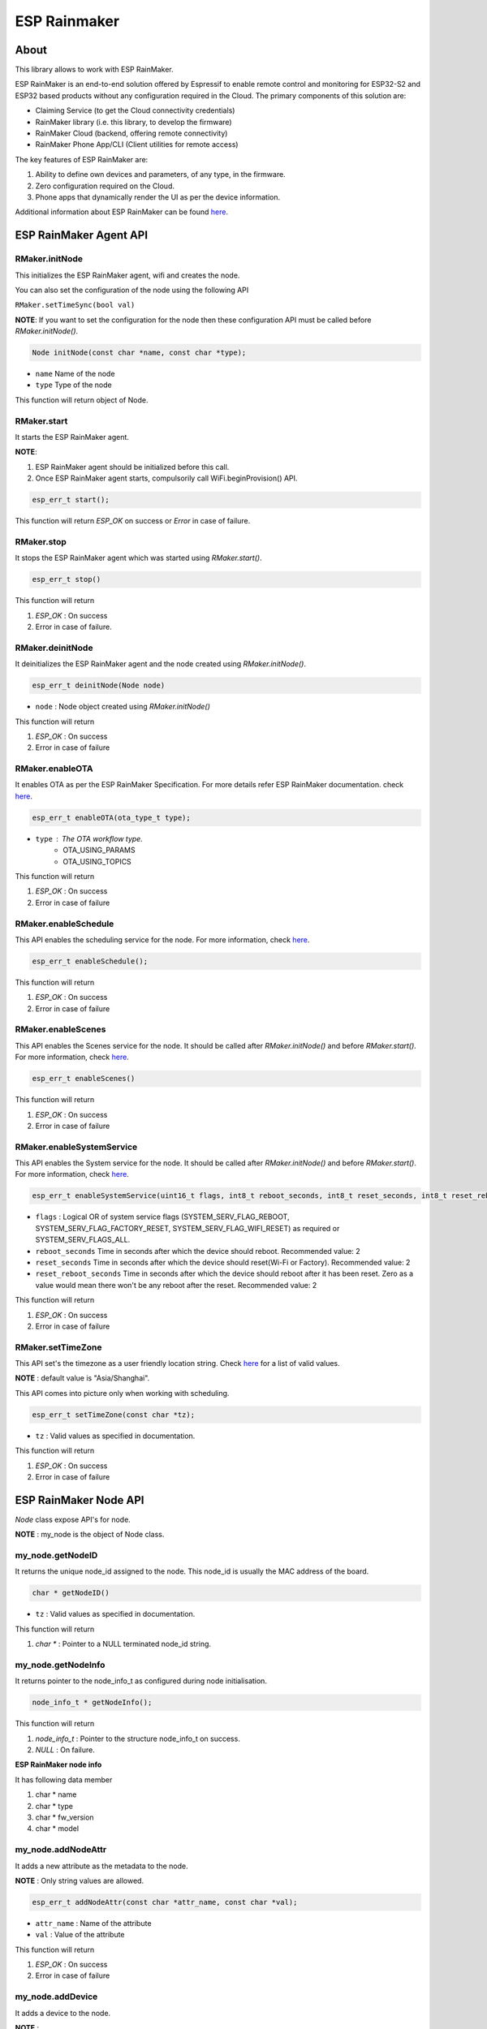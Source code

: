#############
ESP Rainmaker
#############

About
-----

This library allows to work with ESP RainMaker.

ESP RainMaker is an end-to-end solution offered by Espressif to enable remote control and monitoring for ESP32-S2 and ESP32 based products without any configuration required in the Cloud. The primary components of this solution are:

- Claiming Service (to get the Cloud connectivity credentials)
- RainMaker library (i.e. this library, to develop the firmware)
- RainMaker Cloud (backend, offering remote connectivity)
- RainMaker Phone App/CLI (Client utilities for remote access)

The key features of ESP RainMaker are:

1. Ability to define own devices and parameters, of any type, in the firmware.
2. Zero configuration required on the Cloud.
3. Phone apps that dynamically render the UI as per the device information.

Additional information about ESP RainMaker can be found `here <https://rainmaker.espressif.com/>`__.


ESP RainMaker Agent API
-----------------------

RMaker.initNode
***************

This initializes the ESP RainMaker agent, wifi and creates the node.

You can also set the configuration of the node using the following API

``RMaker.setTimeSync(bool val)``

**NOTE**: If you want to set the configuration for the node then these configuration API must be called before `RMaker.initNode()`.

.. code-block:: arduino

    Node initNode(const char *name, const char *type);

* ``name`` Name of the node
* ``type`` Type of the node

This function will return object of Node.

RMaker.start
************

It starts the ESP RainMaker agent.

**NOTE**:

1. ESP RainMaker agent should be initialized before this call.
2. Once ESP RainMaker agent starts, compulsorily call WiFi.beginProvision() API.

.. code-block:: arduino

    esp_err_t start();

This function will return `ESP_OK` on success or  `Error` in case of failure.

RMaker.stop
***********

It stops the ESP RainMaker agent which was started using `RMaker.start()`.

.. code-block:: arduino

    esp_err_t stop()

This function will return

1. `ESP_OK` : On success
2. Error in case of failure.

RMaker.deinitNode
*****************

It deinitializes the ESP RainMaker agent and the node created using `RMaker.initNode()`.

.. code-block:: arduino

    esp_err_t deinitNode(Node node)

* ``node`` : Node object created using `RMaker.initNode()`

This function will return

1. `ESP_OK` : On success
2. Error in case of failure

RMaker.enableOTA
****************

It enables OTA as per the ESP RainMaker Specification. For more details refer ESP RainMaker documentation. check `here <https://rainmaker.espressif.com/docs/ota.html>`__.

.. code-block:: arduino

    esp_err_t enableOTA(ota_type_t type);

* ``type`` : The OTA workflow type.
    - OTA_USING_PARAMS
    - OTA_USING_TOPICS

This function will return

1. `ESP_OK` : On success
2. Error in case of failure

RMaker.enableSchedule
*********************

This API enables the scheduling service for the node. For more information, check `here <https://rainmaker.espressif.com/docs/scheduling.html>`__.

.. code-block:: arduino

    esp_err_t enableSchedule();

This function will return

1. `ESP_OK` : On success
2. Error in case of failure

RMaker.enableScenes
*******************

This API enables the Scenes service for the node. It should be called after `RMaker.initNode()` and before `RMaker.start()`.
For more information, check `here <https://rainmaker.espressif.com/docs/scenes.html>`__.

.. code-block:: arduino

    esp_err_t enableScenes()

This function will return

1. `ESP_OK` : On success
2. Error in case of failure

RMaker.enableSystemService
**************************

This API enables the System service for the node. It should be called after `RMaker.initNode()` and before `RMaker.start()`.
For more information, check `here <https://rainmaker.espressif.com/docs/sys-service.html>`__.

.. code-block:: arduino

    esp_err_t enableSystemService(uint16_t flags, int8_t reboot_seconds, int8_t reset_seconds, int8_t reset_reboot_seconds)

* ``flags`` : Logical OR of system service flags (SYSTEM_SERV_FLAG_REBOOT, SYSTEM_SERV_FLAG_FACTORY_RESET, SYSTEM_SERV_FLAG_WIFI_RESET) as required or SYSTEM_SERV_FLAGS_ALL. 
* ``reboot_seconds`` Time in seconds after which the device should reboot. Recommended value: 2
* ``reset_seconds`` Time in seconds after which the device should reset(Wi-Fi or Factory). Recommended value: 2
* ``reset_reboot_seconds`` Time in seconds after which the device should reboot after it has been reset. Zero as a value would mean there won't be any reboot after the reset. Recommended value: 2

This function will return

1. `ESP_OK` : On success
2. Error in case of failure

RMaker.setTimeZone
******************

This API set's the timezone as a user friendly location string. Check
`here <https://rainmaker.espressif.com/docs/time-service.html>`__ for a list of valid values.

**NOTE** : default value is "Asia/Shanghai".

This API comes into picture only when working with scheduling.

.. code-block:: arduino

    esp_err_t setTimeZone(const char *tz);

* ``tz`` : Valid values as specified in documentation.

This function will return

1. `ESP_OK` : On success
2. Error in case of failure

ESP RainMaker Node API
-----------------------

`Node` class expose API's for node.

**NOTE** : my_node is the object of Node class.

my_node.getNodeID
*****************

It returns the unique node_id assigned to the node. This node_id is usually the MAC address of the board.

.. code-block:: arduino

    char * getNodeID()

* ``tz`` : Valid values as specified in documentation.

This function will return

1. `char *` : Pointer to a NULL terminated node_id string.

my_node.getNodeInfo
*******************

It returns pointer to the node_info_t as configured during node initialisation.

.. code-block:: arduino

    node_info_t * getNodeInfo();

This function will return

1. `node_info_t` : Pointer to the structure node_info_t on success.
2. `NULL` : On failure.

**ESP RainMaker node info**

It has following data member

1. char * name
2. char * type
3. char * fw_version
4. char * model

my_node.addNodeAttr
*******************

It adds a new attribute as the metadata to the node.

**NOTE** : Only string values are allowed.

.. code-block:: arduino

    esp_err_t addNodeAttr(const char *attr_name, const char *val);

* ``attr_name`` : Name of the attribute
* ``val`` : Value of the attribute

This function will return

1. `ESP_OK` : On success
2. Error in case of failure

my_node.addDevice
*****************

It adds a device to the node.

**NOTE** :

- This is the mandatory API to register device to node.
- Single Node can have multiple devices.
- Device name should be unique for each device.

.. code-block:: arduino

    esp_err_t addDevice(Device device);

* ``device`` : Device object

This function will return

1. `ESP_OK` : On success
2. Error in case of failure

my_node.removeDevice
********************

It removes a device from the node.

.. code-block:: arduino

    esp_err_t removeDevice(Device device);

* ``device`` : Device object

This function will return

1. `ESP_OK` : On success
2. Error in case of failure

ESP RainMaker Device API
-----------------------------

`Device` class expose API's for virtual devices on the node.
Parameterized constructor is defined which creates the virtual device on the node. Using Device class object you can create your own device.

**NOTE** : my_device is the object of Device class

.. code-block:: arduino

    Device my_device(const char *dev_name, const char *dev_type, void *priv_data);

* ``dev_name`` : Unique device name
* ``dev_type`` : Optional device type. It can be kept NULL.
    * Standard Device Types
        * ESP_RMAKER_DEVICE_SWITCH
        * ESP_RMAKER_DEVICE_LIGHTBULB
        * ESP_RMAKER_DEVICE_FAN
        * ESP_RMAKER_DEVICE_TEMP_SENSOR
* ``priv_data`` : Private data associated with the device. This will be passed to the callbacks.

**NOTE** : This created device should be added to the node using ``my_node.addDevice(my_device);``

- Sample example

.. code-block:: arduino

    Device my_device("Switch");
    Device my_device("Switch1", NULL, NULL);

- Here, dev_name is compulsory, rest are optional.
- Node can have multiple device, each device should have unique device name.

**Standard Devices**

- Classes are defined for the standard devices.
- Creating object of these class creates the standard device with default parameters to it.
- Class for standard devices
    * Switch
    * LightBulb
    * TemperatureSensor
    * Fan

.. code-block:: arduino

    Switch my_switch(const char *dev_name, void *priv_data, bool power);

* ``dev_name`` : Unique device name by default it is "switch" for switch device.
* ``priv_data`` : Private data associated with the device. This will be passed to the callbacks.
* ``power`` : It is the value that can be set for primary parameter.

Sample example for standard device.

.. code-block:: arduino

    Switch switch1;
    Switch switch2("switch2", NULL, true);

- `"switch2"` : Name for standard device.
- `NULL` : Private data for the device, which will be used in callback.
- `true` : Default value for the primary param, in case of switch it is power.

**NOTE**: No parameter are compulsory for standard devices. However if you are creating two objects of same standard class then in that case you will have to set the device name, if not then both device will have same name which is set by default, hence device will not get create. *Device name should be unique for each device.*

my_device.getDeviceName
***********************

It returns the name of the Device.

.. code-block:: arduino

    const char * getDeviceName();

* ``device`` : Device object

This function will return

- `char *`: Returns Device name.

**NOTE**: Each device on the node should have unique device name.

my_device.addDeviceAttr
***********************

It adds attribute to the device. Device attributes are reported only once after a boot-up as part of the node configuration. Eg. Serial Number

.. code-block:: arduino

    esp_err_t addDeviceAttr(const char *attr_name, const char *val);

* ``attr_name`` : Name of the attribute
* ``val`` : Value of the attribute

This funtion will return

1. `ESP_OK` : On success
2. Error in case  of failure

my_device.deleteDevice
**********************

It deletes the device created using parameterized constructor.

This device should be first removed from the node using `my_node.removeDevice(my_device)`.

.. code-block:: arduino

    esp_err_t deleteDevice();

This function will return

1. `ESP_OK` : On success
2. Error in case of failure

my_device.addXParam
*******************

It adds standard parameter to the device.

**NOTE**: X is the default name by which parameter is referred, you can specify your own name to each parameter.

- Eg. `my_device.addPowerParam(true)` here power parameter is referred with name Power.
- Eg. `my_device.addHueParam(12)` here hue parameter is referred with name Hue.

You can specify your own name to each parameter

- Eg. `my_device.addNameParam("NickName")` here name parameter is referred with name NickName.
- Eg. `my_device.addPowerParam(true, "FanPower")` here power parameter is referred with name FanPower.

**Standard Parameters**

* These are the standard parameters.
    * Name : ESP_RMAKER_DEF_NAME_PARAM
    * Power : ESP_RMAKER_DEF_POWER_NAME
    * Brightness : ESP_RMAKER_DEF_BRIGHTNESS_NAME
    * Hue : ESP_RMAKER_DEF_HUE_NAME
    * Saturation : ESP_RMAKER_DEF_SATURATION_NAME
    * Intensity : ESP_RMAKER_DEF_INTENSITY_NAME
    * CCT : ESP_RMAKER_DEF_CCT_NAME
    * Direction : ESP_RMAKER_DEF_DIRECTION_NAME
    * Speed : ESP_RMAKER_DEF_SPEED_NAME
    * Temperature : ESP_RMAKER_DEF_TEMPERATURE_NAME

.. code-block:: arduino

    esp_err_t addNameParam(const char *param_name = ESP_RMAKER_DEF_NAME_PARAM);
    esp_err_t addPowerParam(bool val, const char *param_name = ESP_RMAKER_DEF_POWER_NAME);
    esp_err_t addBrightnessParam(int val, const char *param_name = ESP_RMAKER_DEF_BRIGHTNESS_NAME);
    esp_err_t addHueParam(int val, const char *param_name = ESP_RMAKER_DEF_HUE_NAME);
    esp_err_t addSaturationParam(int val, const char *param_name = ESP_RMAKER_DEF_SATURATION_NAME);
    esp_err_t addIntensityParam(int val, const char *param_name = ESP_RMAKER_DEF_INTENSITY_NAME);
    esp_err_t addCCTParam(int val, const char *param_name = ESP_RMAKER_DEF_CCT_NAME);
    esp_err_t addDirectionParam(int val, const char *param_name = ESP_RMAKER_DEF_DIRECTION_NAME);
    esp_err_t addSpeedParam(int val, const char *param_name = ESP_RMAKER_DEF_SPEED_NAME);
    esp_err_t addTempratureParam(float val, const char *param_name = ESP_RMAKER_DEF_TEMPERATURE_NAME);

This function will return

1. `ESP_OK` : On success
2. Error in case of failure

**NOTE** : Care should be taken while accessing name of parameter. Above mentioned are the two ways using which default name of parameters can be accessed. Either LHS or RHS.

my_device.assignPrimaryParam
****************************

It assigns a parameter (already added using addXParam() or addParam()) as a primary parameter, which can be used by clients (phone apps specifically) to give prominence to it.

.. code-block:: arduino

    esp_err_t assignPrimaryParam(param_handle_t *param);

* ``param`` : Handle of the parameter. It is obtained using `my_device.getParamByName()`.

This function will return

1. `ESP_OK` : On success
2. Error in case of failure

my_device.getParamByName
************************

.. code-block:: arduino

    param_handle_t * getParamByName(const char *param_name);

* ``param_name`` : It is the name of the parameter which was added using addXparam() or addParam().

This function will return object of the parameter.

my_device.addParam
******************

It allows user to add custom parameter to the device created using `Param` class.

.. code-block:: arduino

    esp_err_t addParam(Param parameter);

* ``parameter`` : Object of Param

This function will return

1.`ESP_OK` : On success
2. Error in case of failure

**NOTE**: Param class exposes API's to create the custom parameter.

my_device.updateAndReportParam
******************************

It updates the parameter assosicated with particular device on ESP RainMaker cloud.

.. code-block:: arduino

    esp_err_t updateAndReportParam(const char *param_name, value);

* ``param_name`` : Name of the parameter
* ``value`` : Value to be updated. It can be int, bool, char * , float.

This function will return

1. `ESP_OK` : On success
2. Error in case of failure

my_device.addCb
***************

It registers read and write callback for the device which will be invoked as per requests received from the cloud (or other paths as may be added in future).

.. code-block:: arduino

    void addCb(deviceWriteCb write_cb, deviceReadCb read_cb);

* ``write_cb`` : Function with signature
        func_name(Device \*device, Param \*param, const param_val_t val, void \*priv_data, write_ctx_t \*ctx);
* ``read_cb`` : Function with signature
        func_name(Device \*device, Param \*param, void \*priv_data, read_ctx_t \*ctx);

**Parameters**

**param_val_t val**

Value can be accessed as below

1. `bool` : val.val.b
2. `integer` : val.val.i
3. `float` : val.val.f
4. `char *` : val.val.s

ESP RainMaker Param API
-----------------------

`Param` class expose API's for creating custom parameters for the devices and report and update values associated with parameter to the ESP RainMaker cloud. Parameterized constructor is defined which creates custom parameter.

**NOTE** : `my_param` is the object of Param class.

.. code-block:: arduino

    Param my_param(const char *param_name, const char *param_type, param_val_t val, uint8_t properties);

* ``param_name`` : Name of the parameter
* ``param_type`` : Type of the parameter. It is optional can be kept NULL.
* ``val`` : Define the default value for the parameter. It should be defined using `value(int ival)` , `value(bool bval)` , `value(float fval)` , `value(char *sval)`.
* ``properties`` : Properties of the parameter, which will be a logical OR of flags.
    * Flags
        * PROP_FLAG_WRITE
        * PROP_FLAG_READ
        * PROP_FLAG_TIME_SERIES
        * PROP_FLAG_PERSIST

Sample example :

.. code-block:: arduino

    Param my_param(const char *param_name, const char *param_type, param_val_t val, uint8_t properties);
    Param my_param("bright", NULL, value(30), PROP_FLAG_READ | PROP_FLAG_WRITE | PROP_FLAG_PERSIST);

**NOTE** : Parameter created using Param class should be added to the device using `my_device.addParam(my_param);`

my_param.addUIType
******************

Add a UI type to the parameter. This will be used by the Phone apps (or other clients) to render appropriate UI for the given parameter. Please refer the RainMaker documentation
`here <https://rainmaker.espressif.com/docs/standard-types.html#ui-elements>`__ for supported UI Types.

.. code-block:: arduino

    esp_err_t addUIType(const char *ui_type);

* ``ui_type`` : String describing the UI Type.
    * Standard UI Types
        * ESP_RMAKER_UI_TOGGLE
        * ESP_RMAKER_UI_SLIDER
        * ESP_RMAKER_UI_DROPDOWN
        * ESP_RMAKER_UI_TEXT

This function will return

1. `ESP_OK` : On success
2. Error in case of failure

my_param.addBounds
******************

Add bounds for an integer/float parameter. This can be used to add bounds (min/max values) for a given integer/float parameter. Eg. brightness will have bounds as 0 and 100 if it is a percentage.

.. code-block:: arduino

    esp_err_t addBounds(param_val_t min, param_val_t max, param_val_t step);

* ``min`` : Minimum value
* ``max`` : Maximum value
* ``step`` : step Minimum stepping

This function will return

1. `ESP_OK` : On success
2. Error in case of failure

`Sample example : my_param.addBounds(value(0), value(100), value(5));`

my_param.updateAndReport
************************

It updates the parameter and report it to ESP RainMaker cloud. This is called in callback.

.. code-block:: arduino

    esp_err_t updateAndReport(param_val_t val);

* ``val`` : New value of the parameter

This function will return

1. `ESP_OK` : On success
2. Error in case of failure

**NOTE**:

- This API should always be called inside device write callback, if you aimed at updating n reporting parameter values, changed via RainMaker Client (Phone App), to the ESP RainMaker cloud.
- If not called then paramter values will not be updated to the ESP RainMaker cloud.

printQR
*******

This API displays QR code, which is used in provisioning.

.. code-block:: arduino

    printQR(const char *serv_name, const char *pop, const char *transport);

* ``name`` : Service name used in provisioning API.
* ``pop`` : Proof of posession used in provisioning API.
* ``transport`` :
    1. `softap` : In case of provisioning using SOFTAP.
    2. `ble` : In case of provisioning using BLE.

RMakerFactoryReset
******************

Reset the device to factory defaults.

.. code-block:: arduino

    RMakerFactoryReset(int seconds);

* ``seconds`` : Time in seconds after which the chip should reboot after doing a factory reset.

RMakerWiFiReset
***************

Reset Wi-Fi credentials.

.. code-block:: arduino

    RMakerWiFiReset(int seconds);

* ``seconds`` : Time in seconds after which the chip should reboot after doing a Wi-Fi reset.

